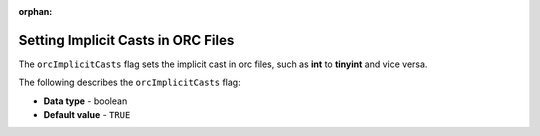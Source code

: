 :orphan:

.. _orc_implicit_casts:

***********************************
Setting Implicit Casts in ORC Files
***********************************

The ``orcImplicitCasts`` flag sets the implicit cast in orc files, such as **int** to **tinyint** and vice versa.

The following describes the ``orcImplicitCasts`` flag:

* **Data type** - boolean
* **Default value** - ``TRUE``
